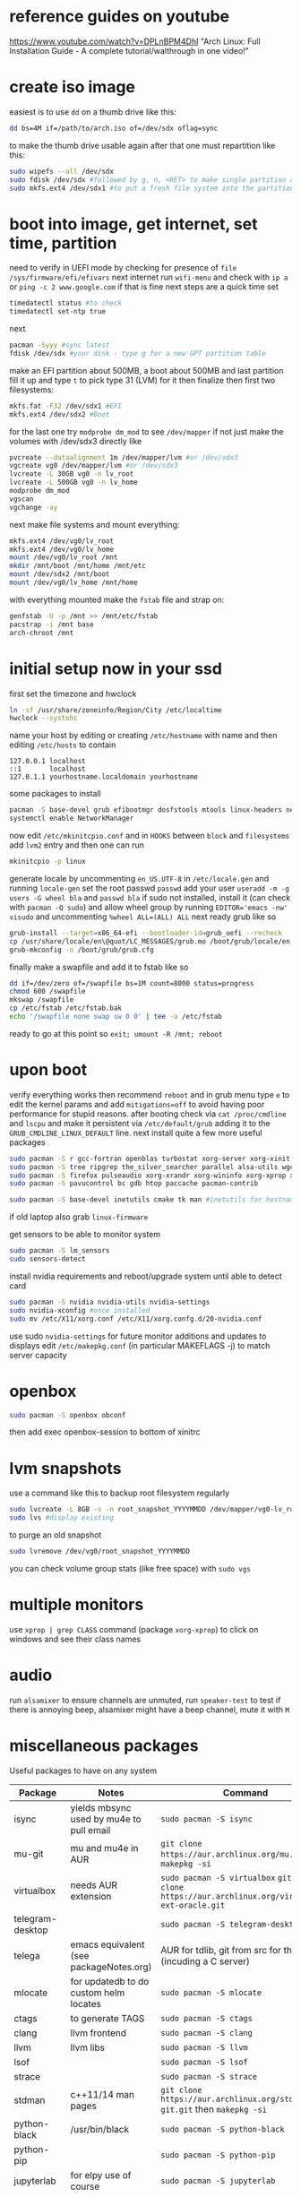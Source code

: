 * reference guides on youtube
https://www.youtube.com/watch?v=DPLnBPM4DhI "Arch Linux: Full Installation Guide - A complete tutorial/walthrough in one video!"
* create iso image
easiest is to use ~dd~ on a thumb drive like this:
#+BEGIN_SRC bash
dd bs=4M if=/path/to/arch.iso of=/dev/sdx oflag=sync
#+END_SRC
to make the thumb drive usable again after that one must repartition like this:
#+BEGIN_SRC bash
sudo wipefs --all /dev/sdx
sudo fdisk /dev/sdx #followed by g, n, <RET> to make single partition and w to commit
sudo mkfs.ext4 /dev/sdx1 #to put a fresh file system into the partition made above
#+END_SRC
* boot into image, get internet, set time, partition
need to verify in UEFI mode by checking for presence of ~file /sys/firmware/efi/efivars~
next internet run ~wifi-menu~ and check with ~ip a~ or ~ping -c 2 www.google.com~
if that is fine next steps are a quick time set
#+BEGIN_SRC bash
timedatectl status #to check
timedatectl set-ntp true
#+END_SRC
next
#+BEGIN_SRC bash
pacman -Syyy #sync latest
fdisk /dev/sdx #your disk - type g for a new GPT partition table
#+END_SRC
make an EFI partition about 500MB, a boot about 500MB and last partition fill it up and type ~t~
to pick type 31 (LVM) for it then finalize
then first two filesystems:
#+BEGIN_SRC bash
mkfs.fat -F32 /dev/sdx1 #EFI
mkfs.ext4 /dev/sdx2 #Boot
#+END_SRC
for the last one try ~modprobe dm_mod~ to see =/dev/mapper= if not just make the volumes with /dev/sdx3 directly like
#+BEGIN_SRC bash
pvcreate --dataalignment 1m /dev/mapper/lvm #or /dev/sdx3
vgcreate vg0 /dev/mapper/lvm #or /dev/sdx3
lvcreate -L 30GB vg0 -n lv_root
lvcreate -L 500GB vg0 -n lv_home
modprobe dm_mod
vgscan
vgchange -ay
#+END_SRC
next make file systems and mount everything:
#+BEGIN_SRC bash
mkfs.ext4 /dev/vg0/lv_root
mkfs.ext4 /dev/vg0/lv_home
mount /dev/vg0/lv_root /mnt
mkdir /mnt/boot /mnt/home /mnt/etc
mount /dev/sdx2 /mnt/boot
mount /dev/vg0/lv_home /mnt/home
#+END_SRC
with everything mounted make the =fstab= file and strap on:
#+BEGIN_SRC bash
genfstab -U -p /mnt >> /mnt/etc/fstab
pacstrap -i /mnt base
arch-chroot /mnt
#+END_SRC
* initial setup now in your ssd
first set the timezone and hwclock
#+BEGIN_SRC bash
ln -sf /usr/share/zoneinfo/Region/City /etc/localtime
hwclock --systohc
#+END_SRC
name your host by editing or creating =/etc/hostname= with name
and then editing =/etc/hosts= to contain
#+BEGIN_EXAMPLE
127.0.0.1 localhost
::1       localhost
127.0.1.1 yourhostname.localdomain yourhostname
#+END_EXAMPLE
some packages to install
#+BEGIN_SRC bash
pacman -S base-devel grub efibootmgr dosfstools mtools linux-headers networkmanager wpa_supplicant wireless_tools emacs
systemctl enable NetworkManager
#+END_SRC
now edit ~/etc/mkinitcpio.conf~ and in =HOOKS= between =block= and =filesystems= add =lvm2= entry
and then one can run
#+BEGIN_SRC bash
mkinitcpio -p linux
#+END_SRC
generate locale by uncommenting =en_US.UTF-8= in =/etc/locale.gen= and running ~locale-gen~
set the root passwd ~passwd~ add your user ~useradd -m -g users -G wheel bla~ and ~passwd bla~
if sudo not installed, install it (can check with ~pacman -Q sudo~) and allow wheel group by running
~EDITOR='emacs -nw' visudo~ and uncommenting =%wheel ALL=(ALL) ALL=
next ready grub like so
#+BEGIN_SRC bash
grub-install --target=x86_64-efi --bootloader-id=grub_uefi --recheck
cp /usr/share/locale/en\@quot/LC_MESSAGES/grub.mo /boot/grub/locale/en.mo #might have to mkdir the destination
grub-mkconfig -o /boot/grub/grub.cfg
#+END_SRC
finally make a swapfile and add it to fstab like so
#+BEGIN_SRC bash
dd if=/dev/zero of=/swapfile bs=1M count=8000 status=progress
chmod 600 /swapfile
mkswap /swapfile
cp /etc/fstab /etc/fstab.bak
echo '/swapfile none swap sw 0 0' | tee -a /etc/fstab
#+END_SRC
ready to go at this point so ~exit; umount -R /mnt; reboot~
* upon boot
verify everything works then recommend ~reboot~ and in grub menu type =e= to edit the kernel params
and add ~mitigations=off~ to avoid having poor performance for stupid reasons. after booting
check via ~cat /proc/cmdline~ and ~lscpu~ and make it persistent via ~/etc/default/grub~ adding it to
the =GRUB_CMDLINE_LINUX_DEFAULT= line.
next install quite a few more useful packages
#+BEGIN_SRC bash
  sudo pacman -S r gcc-fortran openblas turbostat xorg-server xorg-xinit xorg-xprop xorg-xset rxvt-unicode dmenu
  sudo pacman -S tree ripgrep the_silver_searcher parallel alsa-utils wget
  sudo pacman -S firefox pulseaudio xorg-xrandr xorg-wininfo xorg-xprop xorg-xdpyinfo xdpyinfo
  sudo pacman -S pavucontrol bc gdb htop paccache pacman-contrib

  sudo pacman -S base-devel inetutils cmake tk man #inetutils for hostname and tk for R menu
#+END_SRC
if old laptop also grab =linux-firmware=

get sensors to be able to monitor system
#+BEGIN_SRC bash
sudo pacman -S lm_sensors
sudo sensors-detect
#+END_SRC
install nvidia requirements and reboot/upgrade system until able to detect card
#+BEGIN_SRC bash
sudo pacman -S nvidia nvidia-utils nvidia-settings
sudo nvidia-xconfig #once installed
sudo mv /etc/X11/xorg.conf /etc/X11/xorg.confg.d/20-nvidia.conf
#+END_SRC
use sudo ~nvidia-settings~ for future monitor additions and updates to displays
edit =/etc/makepkg.conf= (in particular MAKEFLAGS -j) to match server capacity
* openbox
#+BEGIN_SRC bash
sudo pacman -S openbox obconf
#+END_SRC
then add exec openbox-session to bottom of xinitrc
* lvm snapshots
use a command like this to backup root filesystem regularly
#+BEGIN_SRC bash
sudo lvcreate -L 8GB -s -n root_snapshot_YYYYMMDD /dev/mapper/vg0-lv_root
sudo lvs #display existing
#+END_SRC
to purge an old snapshot
#+BEGIN_SRC bash
sudo lvremove /dev/vg0/root_snapshot_YYYYMMDD
#+END_SRC
you can check volume group stats (like free space) with ~sudo vgs~
* multiple monitors
use ~xprop | grep CLASS~ command (package =xorg-xprop=) to click on windows and see their class names
* audio
run ~alsamixer~ to ensure channels are unmuted, run ~speaker-test~ to test
if there is annoying beep, alsamixer might have a beep channel, mute it with =M=
* miscellaneous packages
Useful packages to have on any system
|------------------+------------------------------------------+-------------------------------------------------------------------------------------------------|
| Package          | Notes                                    | Command                                                                                         |
|------------------+------------------------------------------+-------------------------------------------------------------------------------------------------|
| isync            | yields mbsync used by mu4e to pull email | ~sudo pacman -S isync~                                                                          |
| mu-git           | mu and mu4e in AUR                       | ~git clone https://aur.archlinux.org/mu.git~ then ~makepkg -si~                                 |
| virtualbox       | needs AUR extension                      | ~sudo pacman -S virtualbox~ ~git git clone https://aur.archlinux.org/virtualbox-ext-oracle.git~ |
| telegram-desktop |                                          | ~sudo pacman -S telegram-desktop~                                                               |
| telega           | emacs equivalent (see packageNotes.org)  | AUR for tdlib, git from src for the rest (incuding a C server)                                  |
| mlocate          | for updatedb to do custom helm locates   | ~sudo pacman -S mlocate~                                                                        |
| ctags            | to generate TAGS                         | ~sudo pacman -S ctags~                                                                          |
| clang            | llvm frontend                            | ~sudo pacman -S clang~                                                                          |
| llvm             | llvm libs                                | ~sudo pacman -S llvm~                                                                           |
| lsof             |                                          | ~sudo pacman -S lsof~                                                                           |
| strace           |                                          | ~sudo pacman -S strace~                                                                         |
| stdman           | c++11/14 man pages                       | ~git clone https://aur.archlinux.org/stdman-git.git~  then ~makepkg -si~                        |
| python-black     | /usr/bin/black                           | ~sudo pacman -S python-black~                                                                   |
| python-pip       |                                          | ~sudo pacman -S python-pip~                                                                |
| jupyterlab       | for elpy use of course                   | ~sudo pacman -S jupyterlab~                                                                     |
| perf             | perf events                              | ~sudo pacman -S perf~                                                                           |
| peek             | gif recorder                             | ~sudo pacman -S peek~                                                                           |
| ghostscript      | pdf manip                                | ~sudo pacman -S ghostscript~                                                                    |
| pdftk            | pdf manip                                | ~sudo pacman -S pdftk~                                                                          |
| libvterm         | for vterm in emacs                       | ~sudo pacman -S libvterm~                                                                       |
| texlive-most     | covers needs for tex                     | ~sudo pacman -S texlive-most~                                                                   |
* external drive backups
first time only need to make a partition on the external drive and then an ext4 fs.
for the partition just do ~sudo fdisk~ on the device (e.g. /dev/sda) and ~g~ for GPT label
then ~n~ for new partition (all defaults fine to use the whole thing) then ~w~ to save that

then e.g. ~sudo mkfs.ext4 /dev/sda1~ to get the fs done and then just ~sudo mount -t ext4 /dev/sda1 /mnt~
and it useable

for backups get timeshift from AUR, run as sudo timeshift-gtk from commandline (it can auto mount external drive above)

* lifetime notes
If ~timedatectl status~ shows NPT off (or clock looks off) just run ~timedatectl set-ntp true~
* updating packages
steps are:
- use a command like ~sudo pacman -Syuw~ to synchronize and download
- use ~sudo lvcreate -L18GB -s -n root_snapshot_20210317 /dev/mapper/vg0-lv_root~ to save state
- use ~sudo pacman -Su~ to upgrade
- reboot
- use ~sudo lvremove /dev/vg0/root_snapshot_20210117~ to remove the oldest snapshot
